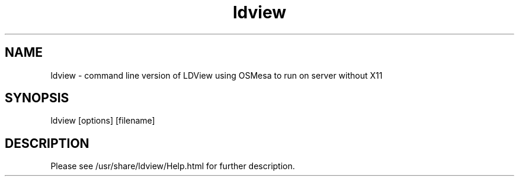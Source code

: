 .TH ldview "1"
.SH NAME
ldview - command line version of LDView using OSMesa to run on server without X11
.SH SYNOPSIS
ldview [options] [filename]
.SH DESCRIPTION
Please see /usr/share/ldview/Help.html for further description.

